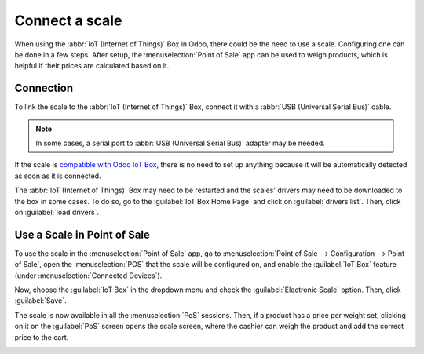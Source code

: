 ===============
Connect a scale
===============

When using the :abbr:`IoT (Internet of Things)` Box in Odoo, there could be the need to use a scale.
Configuring one can be done in a few steps. After setup, the :menuselection:`Point of Sale` app can
be used to weigh products, which is helpful if their prices are calculated based on it.

Connection
==========

To link the scale to the :abbr:`IoT (Internet of Things)` Box, connect it with a :abbr:`USB
(Universal Serial Bus)` cable.

.. note::
   In some cases, a serial port to :abbr:`USB (Universal Serial Bus)` adapter may be needed.

If the scale is `compatible with Odoo IoT Box <https://www.odoo.com/page/iot-hardware>`_, there
is no need to set up anything because it will be automatically detected as soon as it is connected.

.. image:: scale/iot-choice.png
   :align: center
   :alt: IOT box auto detection.

The :abbr:`IoT (Internet of Things)` Box may need to be restarted and the scales' drivers may need
to be downloaded to the box in some cases. To do so, go to the :guilabel:`IoT Box Home Page` and
click on :guilabel:`drivers list`. Then, click on :guilabel:`load drivers`.

.. image:: scale/driver-list.png
   :align: center
   :alt: View of the IoT box settings and driver list.

Use a Scale in Point of Sale
============================

To use the scale in the :menuselection:`Point of Sale` app, go to :menuselection:`Point of Sale -->
Configuration --> Point of Sale`, open the :menuselection:`POS` that the scale will be configured
on, and enable the :guilabel:`IoT Box` feature (under :menuselection:`Connected Devices`).

.. image:: scale/iot-box-pos.png
   :align: center
   :alt: View of the IoT box feature inside of the PoS settings.

Now, choose the :guilabel:`IoT Box` in the dropdown menu and check the :guilabel:`Electronic Scale`
option. Then, click :guilabel:`Save`.

.. image:: scale/electronic-scale-feature.png
   :align: center
   :alt: List of the external tools that can be used with PoS and the IoT box.

The scale is now available in all the :menuselection:`PoS` sessions. Then, if a product has a price
per weight set, clicking on it on the :guilabel:`PoS` screen opens the scale screen, where the
cashier can weigh the product and add the correct price to the cart.

.. image:: scale/scale-view.png
   :align: center
   :alt: Electronic Scale dashboard view when no items are being weighed.
